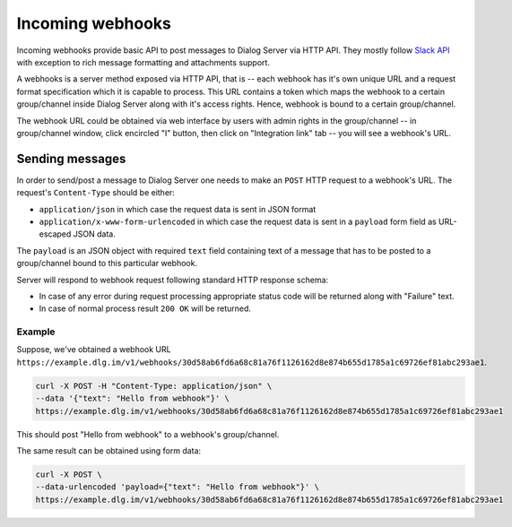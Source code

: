 Incoming webhooks
-----------------

Incoming webhooks provide basic API to post messages to Dialog Server via
HTTP API. They mostly follow `Slack API <https://api.slack.com/incoming-webhooks>`_
with exception to rich message formatting and attachments support.

A webhooks is a server method exposed via HTTP API, that is -- each webhook has
it's own unique URL and a request format specification which it is capable to
process. This URL contains a token which maps the webhook to a certain group/channel
inside Dialog Server along with it's access rights. Hence, webhook is bound to a
certain group/channel.

The webhook URL could be obtained via web interface by users with admin rights
in the group/channel -- in group/channel window, click encircled "I" button,
then click on "Integration link" tab -- you will see a webhook's URL.

Sending messages
````````````````

In order to send/post a message to Dialog Server one needs to make an ``POST`` HTTP
request to a webhook's URL. The request's ``Content-Type`` should be either:

* ``application/json`` in which case the request data is sent in JSON format
* ``application/x-www-form-urlencoded`` in which case the request data is sent in a ``payload`` form field as URL-escaped JSON data.

The ``payload`` is an JSON object with required ``text`` field containing text
of a message that has to be posted to a group/channel bound to this particular
webhook.

Server will respond to webhook request following standard HTTP response schema:

* In case of any error during request processing appropriate status code will be returned along with "Failure" text.
* In case of normal process result ``200 OK`` will be returned.

Example
.......

Suppose, we've obtained a webhook URL ``https://example.dlg.im/v1/webhooks/30d58ab6fd6a68c81a76f1126162d8e874b655d1785a1c69726ef81abc293ae1``.

.. code-block:: bash

  curl -X POST -H "Content-Type: application/json" \
  --data '{"text": "Hello from webhook"}' \
  https://example.dlg.im/v1/webhooks/30d58ab6fd6a68c81a76f1126162d8e874b655d1785a1c69726ef81abc293ae1

This should post "Hello from webhook" to a webhook's group/channel.

The same result can be obtained using form data:

.. code-block:: bash

  curl -X POST \
  --data-urlencoded 'payload={"text": "Hello from webhook"}' \
  https://example.dlg.im/v1/webhooks/30d58ab6fd6a68c81a76f1126162d8e874b655d1785a1c69726ef81abc293ae1
